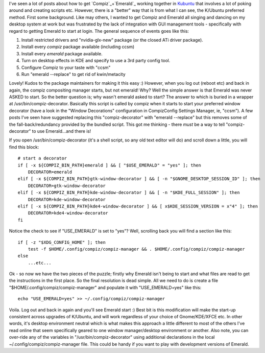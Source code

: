 .. title: Compiz + Emerald in Kubuntu (Hardy 8.04)
.. slug: Compiz_and_Emerald_in_Kubuntu
.. date: 2008-10-13 12:08:00 UTC+10:00
.. tags: tech,blog,James
.. category: 
.. link: 

I've seen a lot of posts about how to get `Compiz`_+`Emerald`_ working
together in `Kubuntu`_ that involves a lot of poking around and
creating scripts etc. However, there is a "better" way that is from
what I can see, the K/Ubuntu preferred method. First some background.
Like may others, I wanted to get Compiz and Emerald all singing and
dancing on my desktop system at work but was frustrated by the lack of
integration with GUI management tools - specifically with regard to
getting Emerald to start at login. The general sequence of events goes
like this:

#. Install restricted drivers and "nvidia-glx-new" package (or the
   closed ATi driver package).
#. Install every *compiz* package available (including ccsm)
#. Install every *emerald* package available.
#. Turn on desktop effects in KDE and specify to use a 3rd party
   config tool.
#. Configure Compiz to your taste with "ccsm"
#. Run "emerald --replace" to get rid of kwin/metacity

Lovely! Kudos to the package maintainers for making it this easy :)
However, when you log out (reboot etc) and back in again, the compiz
compositing manager starts, but not emerald! Why? Well the simple
answer is that Emerald was never ASKED to start. So the better
question is; why wasn't emerald asked to start? The answer to which is
buried in a wrapper at /usr/bin/compiz-decorator. Basically this
script is called by compiz when it starts to start your preferred
window decorator (have a look in the "Window Decorations"
configuration in CompizConfig Settings Manager, ie, "ccsm"). A few
posts I've seen have suggested replacing this "compiz-decorator" with
"emerald --replace" but this removes some of the fall-back/redundancy
provided by the bundled script. This got me thinking - there *must* be
a way to tell "compiz-decorator" to use Emerald...and there is!

If you open /usr/bin/compiz-decorator (it's a shell script, so any old
text editor will do) and scroll down a little, you will find this
block:

::

    # start a decorator
    if [ -x ${COMPIZ_BIN_PATH}emerald ] && [ "$USE_EMERALD" = "yes" ]; then
        DECORATOR=emerald
    elif [ -x ${COMPIZ_BIN_PATH}gtk-window-decorator ] && [ -n "$GNOME_DESKTOP_SESSION_ID" ]; then
        DECORATOR=gtk-window-decorator
    elif [ -x ${COMPIZ_BIN_PATH}kde-window-decorator ] && [ -n "$KDE_FULL_SESSION" ]; then
        DECORATOR=kde-window-decorator
    elif [ -x ${COMPIZ_BIN_PATH}kde4-window-decorator ] && [ x$KDE_SESSION_VERSION = x"4" ]; then
        DECORATOR=kde4-window-decorator
    fi

Notice the check to see if "USE_EMERALD" is set to "yes"? Well,
scrolling back you will find a section like this:

::
    
    if [ -z "$XDG_CONFIG_HOME" ]; then
        test -f $HOME/.config/compiz/compiz-manager && . $HOME/.config/compiz/compiz-manager
    else
        ...etc...

Ok - so now we have the two pieces of the puzzle; firstly why Emerald
isn't being to start and what files are read to get the instructions
in the first place. So the final resolution is dead simple. All we
need to do is create a file "$HOME/.config/compiz/compiz-manager" and
populate it with "USE_EMERALD=yes" like this:

::
    
    echo "USE_EMERALD=yes" >> ~/.config/compiz/compiz-manager

Voila. Log out and back in again and you'll see Emerald start :) Best
bit is this modification will make the start-up consistent across
upgrades of K/Ubuntu, and will work regardless of your choice of
Gnome/KDE/XFCE etc. In other words, it's desktop environment neutral
which is what makes this approach a little different to most of the
others I've read online that seem specifically geared to one window
manager/desktop environment or another. Also note, you can over-ride
any of the variables in "/usr/bin/compiz-decorator" using additional
declarations in the local ~/.config/compiz/compiz-manager file. This
could be handy if you want to play with development versions of
Emerald.

.. _Emerald: http://wiki.compiz-fusion.org/Decorators/Emerald
.. _Compiz: http://www.compiz-fusion.org/
.. _Kubuntu: http://www.kubuntu.org
